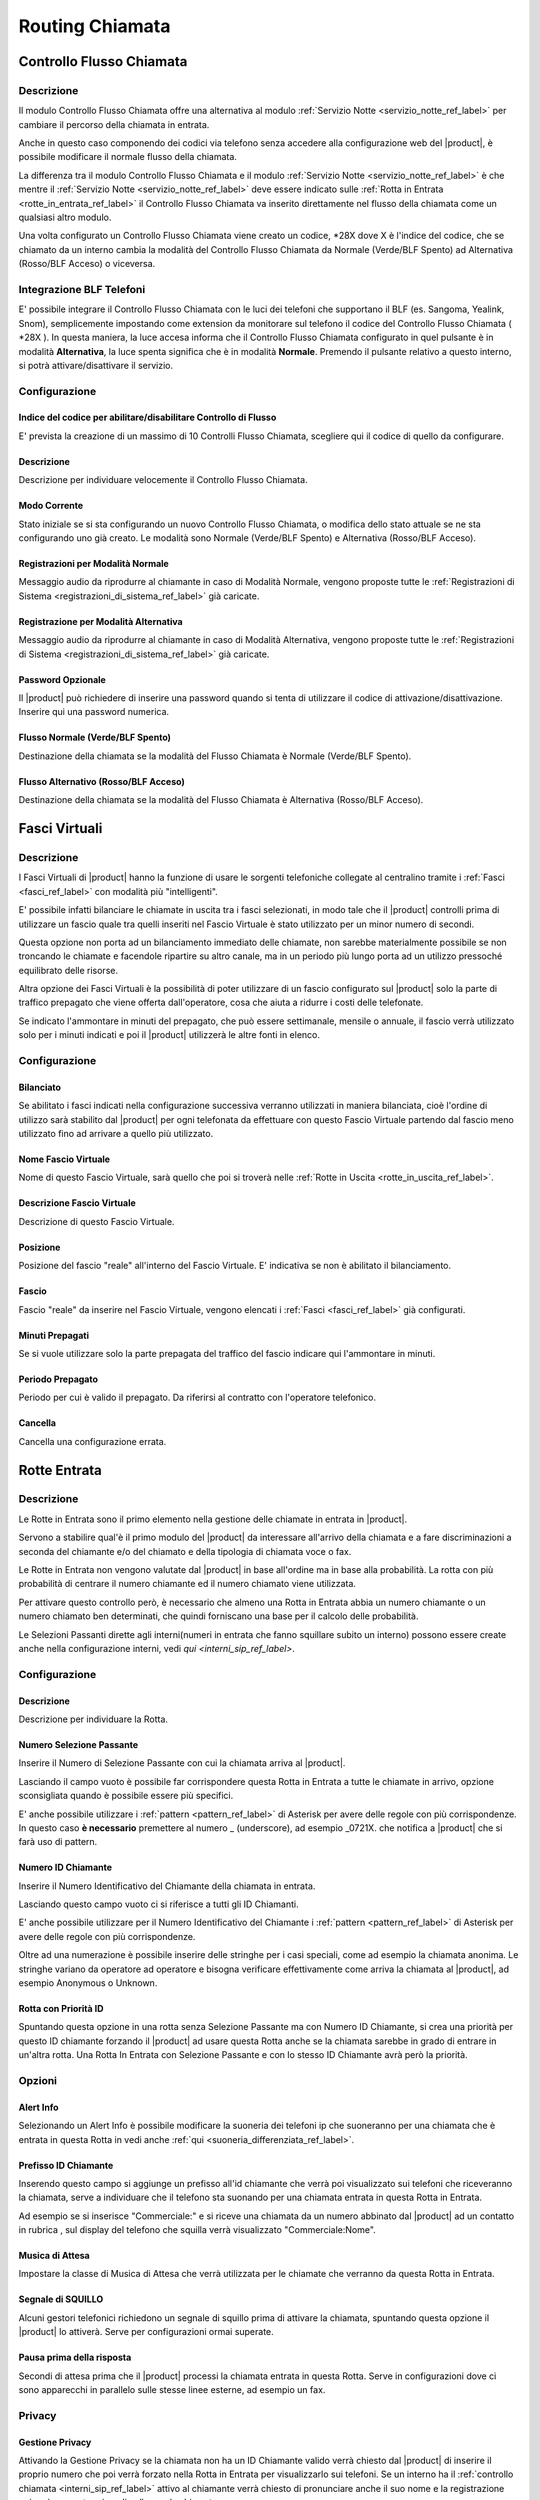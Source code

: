 ================
Routing Chiamata
================

.. _controllo_flusso_chiamata_ref_label:

Controllo Flusso Chiamata
=========================

Descrizione
-----------

Il modulo Controllo Flusso Chiamata offre una alternativa al modulo :ref:`Servizio Notte <servizio_notte_ref_label>` per cambiare il percorso della chiamata in entrata.

Anche in questo caso componendo dei codici via telefono senza accedere alla configurazione web del |product|, è possibile modificare il normale flusso della chiamata.

La differenza tra il modulo Controllo Flusso Chiamata e il modulo :ref:`Servizio Notte <servizio_notte_ref_label>` è che mentre il :ref:`Servizio Notte <servizio_notte_ref_label>` deve essere indicato sulle :ref:`Rotta in Entrata <rotte_in_entrata_ref_label>` il Controllo Flusso Chiamata va inserito direttamente nel flusso della chiamata come un qualsiasi altro modulo.

Una volta configurato un Controllo Flusso Chiamata viene creato un codice, \*28X dove X è l'indice del codice, che se chiamato da un interno cambia la modalità del Controllo Flusso Chiamata da Normale (Verde/BLF Spento) ad Alternativa (Rosso/BLF Acceso) o viceversa.

Integrazione BLF Telefoni
-------------------------

E' possibile integrare il Controllo Flusso Chiamata con le luci dei telefoni che supportano il BLF (es. Sangoma, Yealink, Snom), semplicemente impostando come extension da monitorare sul telefono il codice del Controllo Flusso Chiamata ( \*28X ). In questa maniera, la luce accesa informa che il Controllo Flusso Chiamata configurato in quel pulsante è in modalità **Alternativa**, la luce spenta significa che è in modalità **Normale**. Premendo il pulsante relativo a questo interno, si potrà attivare/disattivare il servizio.

Configurazione
--------------

Indice del codice per abilitare/disabilitare Controllo di Flusso
~~~~~~~~~~~~~~~~~~~~~~~~~~~~~~~~~~~~~~~~~~~~~~~~~~~~~~~~~~~~~~~~

E' prevista la creazione di un massimo di 10 Controlli Flusso Chiamata, scegliere qui il codice di quello da configurare.

Descrizione
~~~~~~~~~~~

Descrizione per individuare velocemente il Controllo Flusso Chiamata.

Modo Corrente
~~~~~~~~~~~~~

Stato iniziale se si sta configurando un nuovo Controllo Flusso Chiamata, o modifica dello stato attuale se ne sta configurando uno già creato. Le modalità sono Normale (Verde/BLF Spento) e Alternativa (Rosso/BLF Acceso).

Registrazioni per Modalità Normale
~~~~~~~~~~~~~~~~~~~~~~~~~~~~~~~~~~

Messaggio audio da riprodurre al chiamante in caso di Modalità Normale, vengono proposte tutte le :ref:`Registrazioni di Sistema <registrazioni_di_sistema_ref_label>` già caricate.

Registrazione per Modalità Alternativa
~~~~~~~~~~~~~~~~~~~~~~~~~~~~~~~~~~~~~~

Messaggio audio da riprodurre al chiamante in caso di Modalità Alternativa, vengono proposte tutte le :ref:`Registrazioni di Sistema <registrazioni_di_sistema_ref_label>` già caricate.

Password Opzionale
~~~~~~~~~~~~~~~~~~

Il |product| può richiedere di inserire una password quando si tenta di utilizzare il codice di attivazione/disattivazione. Inserire qui una password numerica.

Flusso Normale (Verde/BLF Spento)
~~~~~~~~~~~~~~~~~~~~~~~~~~~~~~~~~

Destinazione della chiamata se la modalità del Flusso Chiamata è Normale (Verde/BLF Spento).

Flusso Alternativo (Rosso/BLF Acceso)
~~~~~~~~~~~~~~~~~~~~~~~~~~~~~~~~~~~~~

Destinazione della chiamata se la modalità del Flusso Chiamata è Alternativa (Rosso/BLF Acceso).

.. _fasci_virtuali_ref_label:

Fasci Virtuali
==============

Descrizione
-----------

I Fasci Virtuali di |product| hanno la funzione di usare le sorgenti telefoniche collegate al centralino tramite i :ref:`Fasci <fasci_ref_label>` con modalità più "intelligenti".

E' possibile infatti bilanciare le chiamate in uscita tra i fasci selezionati, in modo tale che il |product| controlli prima di utilizzare un fascio quale tra quelli inseriti nel Fascio Virtuale è stato utilizzato per un minor numero di secondi.

Questa opzione non porta ad un bilanciamento immediato delle chiamate, non sarebbe materialmente possibile se non troncando le chiamate e facendole ripartire su altro canale, ma in un periodo più lungo porta ad un utilizzo pressoché equilibrato delle risorse.

Altra opzione dei Fasci Virtuali è la possibilità di poter utilizzare di un fascio configurato sul |product| solo la parte di traffico prepagato che viene offerta dall'operatore, cosa che aiuta a ridurre i costi delle telefonate.

Se indicato l'ammontare in minuti del prepagato, che può essere settimanale, mensile o annuale, il fascio verrà utilizzato solo per i minuti indicati e poi il |product| utilizzerà le altre fonti in elenco.

Configurazione
--------------

Bilanciato
~~~~~~~~~~

Se abilitato i fasci indicati nella configurazione successiva verranno utilizzati in maniera bilanciata, cioè l'ordine di utilizzo sarà stabilito dal |product| per ogni telefonata da effettuare con questo Fascio Virtuale partendo dal fascio meno utilizzato fino ad arrivare a quello più utilizzato.

Nome Fascio Virtuale
~~~~~~~~~~~~~~~~~~~~

Nome di questo Fascio Virtuale, sarà quello che poi si troverà nelle :ref:`Rotte in Uscita <rotte_in_uscita_ref_label>`.

Descrizione Fascio Virtuale
~~~~~~~~~~~~~~~~~~~~~~~~~~~

Descrizione di questo Fascio Virtuale.

Posizione
~~~~~~~~~

Posizione del fascio "reale" all'interno del Fascio Virtuale. E' indicativa se non è abilitato il bilanciamento.

Fascio
~~~~~~

Fascio "reale" da inserire nel Fascio Virtuale, vengono elencati i :ref:`Fasci <fasci_ref_label>` già configurati.

Minuti Prepagati
~~~~~~~~~~~~~~~~

Se si vuole utilizzare solo la parte prepagata del traffico del fascio indicare qui l'ammontare in minuti.

Periodo Prepagato
~~~~~~~~~~~~~~~~~

Periodo per cui è valido il prepagato. Da riferirsi al contratto con l'operatore telefonico.

Cancella
~~~~~~~~

Cancella una configurazione errata.

.. _rotte_in_entrata_ref_label:

Rotte Entrata
=============


Descrizione
-----------

Le Rotte in Entrata sono il primo elemento nella gestione delle chiamate in entrata in |product|.

Servono a stabilire qual'è il primo modulo del |product| da interessare all'arrivo della chiamata e a fare discriminazioni a seconda del chiamante e/o del chiamato e della tipologia di chiamata voce o fax.

Le Rotte in Entrata non vengono valutate dal |product| in base all'ordine ma in base alla probabilità. La rotta con più probabilità di centrare il numero chiamante ed il numero chiamato viene utilizzata.

Per attivare questo controllo però, è necessario che almeno una Rotta in Entrata abbia un numero chiamante o un numero chiamato ben determinati, che quindi forniscano una base per il calcolo delle probabilità.

Le Selezioni Passanti dirette agli interni(numeri in entrata che fanno squillare subito un interno) possono essere create anche nella configurazione interni, vedi `qui <interni_sip_ref_label>`.

Configurazione
--------------

Descrizione
~~~~~~~~~~~

Descrizione per individuare la Rotta.

.. _numero_selezione_passante_ref_label:

Numero Selezione Passante
~~~~~~~~~~~~~~~~~~~~~~~~~

Inserire il Numero di Selezione Passante con cui la chiamata arriva al |product|.

Lasciando il campo vuoto è possibile far corrispondere questa Rotta in Entrata a tutte le chiamate in arrivo, opzione sconsigliata quando è possibile essere più specifici.

E' anche possibile utilizzare i :ref:`pattern <pattern_ref_label>` di Asterisk per avere delle regole con più corrispondenze. In questo caso **è necessario** premettere al numero \_ (underscore), ad esempio \_0721X. che notifica a |product| che si farà uso di pattern.

Numero ID Chiamante
~~~~~~~~~~~~~~~~~~~

Inserire il Numero Identificativo del Chiamante della chiamata in entrata.

Lasciando questo campo vuoto ci si riferisce a tutti gli ID Chiamanti.

E' anche possibile utilizzare per il Numero Identificativo del Chiamante i :ref:`pattern <pattern_ref_label>` di Asterisk per avere delle regole con più corrispondenze.

Oltre ad una numerazione è possibile inserire delle stringhe per i casi speciali, come ad esempio la chiamata anonima. Le stringhe variano da operatore ad operatore e bisogna verificare effettivamente come arriva la chiamata al |product|, ad esempio Anonymous o Unknown.

Rotta con Priorità ID
~~~~~~~~~~~~~~~~~~~~~

Spuntando questa opzione in una rotta senza Selezione Passante ma con Numero ID Chiamante, si crea una priorità per questo ID chiamante forzando il |product| ad usare questa Rotta anche se la chiamata sarebbe in grado di entrare in un'altra rotta. Una Rotta In Entrata con Selezione Passante e con lo stesso ID Chiamante avrà però la priorità.

Opzioni
-------

Alert Info
~~~~~~~~~~

Selezionando un Alert Info è possibile modificare la suoneria dei telefoni ip che suoneranno per una chiamata che è entrata in questa Rotta in vedi anche :ref:`qui <suoneria_differenziata_ref_label>`.

Prefisso ID Chiamante
~~~~~~~~~~~~~~~~~~~~~

Inserendo questo campo si aggiunge un prefisso all'id chiamante che verrà poi visualizzato sui telefoni che riceveranno la chiamata, serve a individuare che il telefono sta suonando per una chiamata entrata in questa Rotta in Entrata.

Ad esempio se si inserisce "Commerciale:" e si riceve una chiamata da un numero abbinato dal |product| ad un contatto in rubrica , sul display del telefono che squilla verrà visualizzato "Commerciale:Nome".

Musica di Attesa
~~~~~~~~~~~~~~~~

Impostare la classe di Musica di Attesa che verrà utilizzata per le chiamate che verranno da questa Rotta in Entrata.

Segnale di SQUILLO
~~~~~~~~~~~~~~~~~~

Alcuni gestori telefonici richiedono un segnale di squillo prima di attivare la chiamata, spuntando questa opzione il |product| lo attiverà. Serve per configurazioni ormai superate.

Pausa prima della risposta
~~~~~~~~~~~~~~~~~~~~~~~~~~

Secondi di attesa prima che il |product| processi la chiamata entrata in questa Rotta. Serve in configurazioni dove ci sono apparecchi in parallelo sulle stesse linee esterne, ad esempio un fax.

Privacy
-------

Gestione Privacy
~~~~~~~~~~~~~~~~

Attivando la Gestione Privacy se la chiamata non ha un ID Chiamante valido verrà chiesto dal |product| di inserire il proprio numero che poi verrà forzato nella Rotta in Entrata per visualizzarlo sui telefoni.
Se un interno ha il :ref:`controllo chiamata <interni_sip_ref_label>` attivo al chiamante verrà chiesto di pronunciare anche il suo nome e la registrazione poi sarà proposta prima di collegare la chiamata.

Lingua
------

Permette la scelta della lingua in questa Rotta, questo comporta tra l'altro l'utilizzo dei messaggi di sistema del |product| della lingua selezionata. Il default è italiano.

Registrazione Chiamata
----------------------

Configura le opzioni di registrazione per le chiamate di questa rotta.

*  **Permetti** considera le normali opzioni di registrazione.
*  **Registra alla risposta** inizia la registrazione quando sarebbe permesso ignorando tutte le impostazioni che dicono il contrario.
*  **Registra Subito** partirà registrando subito la chiamata considerando squillo, annunci, musica di attesa ecc.
*  **Mai** non consentirà la registrazione indipendentemente dalle impostazioni successive.

Gestione Fax
------------

Protocollo T38
~~~~~~~~~~~~~~

Attiva la predisposizione a ricevere fax con protocollo T38.

Riconoscimento Fax
~~~~~~~~~~~~~~~~~~

Attiva il Riconoscimento Fax nel caso si tratti di una linea mista voce e fax.

*  **No** la chiamata andrà direttamente alla destinazione specificata in Imposta Destinazione.
*  **Si** il |product| tenterà di determinare il tipo di chiamata, rispondendo alla chiamata e per un tempo indicato in Pausa dopo la Risposta restando in ascolto mentre al chiamante verrà inviato il suono di squillo. Se viene riconosciuta come fax la chiamata viene inoltrata alla Destinazione Fax, altrimenti alla destinazione specificata in Imposta Destinazione.

Pausa dopo la Risposta
~~~~~~~~~~~~~~~~~~~~~~

Tempo in secondi che il |product| usa per riconoscere il tipo di chiamata.

Destinazione Fax
~~~~~~~~~~~~~~~~

Destinazione della chiamata se riconosciuta come fax.

Servizio Notte
--------------

Selezione Servizio Notte
~~~~~~~~~~~~~~~~~~~~~~~~

Selezionare il :ref:`Servizio Notte <servizio_notte_ref_label>` per questa Rotta in Entrata. Utilizzando i codici di attivazione/disattivazione del :ref:`Servizio Notte <servizio_notte_ref_label>` selezionato la chiamata che entra in questa rotta verrà inoltrata o al servizio notte se attivo o alla destinazione selezionata.

Imposta Destinazione
--------------------

La destinazione della chiamata se gestita da questa Rotta in Entrata.

.. _rotte_in_uscita_ref_label:

Rotte Uscita
============

Descrizione
-----------

Le Rotte in Uscita gestiscono le chiamate uscenti su |product|.

Nelle Rotte in Uscita è possibile discriminare con che sorgente telefonica tentare la chiamata, ordinare la priorità di utilizzo delle sorgenti telefoniche, stabilire i modelli di chiamata permessi, gestire i prefissi in uscita o anteporre delle cifre alla chiamata effettuata, consentire o vietare a particolari interni o gruppi di interni l'utilizzo di una Rotta in uscita.

Vengono valutate una per una in ordine dalla prima riga nell'elenco di destra, se una Rotta in Uscita soddisfa le condizioni della chiamata viene utilizzata e il percorso della chiamata

Configurazione
--------------

Nome Rotta
~~~~~~~~~~

Nome descrittivo della Rotta in Uscita, è consigliato usare un nome che descriva il tipo di chiamata che la Rotta permette/vieta.

Instrada Chiamante
~~~~~~~~~~~~~~~~~~

Inserire l'ID chiamante per che chiamate che utilizzeranno questa Rotta in Uscita.

Questa opzione avrà la precedenza su tutte le configurazioni effettuate tranne:

*  ID Chiamante di Emergenza configurato sull':ref:`interno <interni_sip_ref_label>` se questa Rotta in Uscita viene indicata come rotta di emergenza.
*  ID Chiamante del :ref:`Fascio <fasci_ref_label>` se il Fascio è configurato per forzare il CID.
*  ID Chiamante delle chiamante inoltrate (CF, Seguimi, Gruppi, etc.).
*  ID Chiamante sull':ref:`interno <interni_sip_ref_label>` se selezionato.

Selezionando Sovrascrivi Interno, l'ID Chiamante dell'interno sarà ignorato e sostituito con questo, tranne quando si tratta di rotte di emergenza.

Password Rotta
~~~~~~~~~~~~~~

E' possibile richiedere una password prima di consentire l'utilizzo di questa Rotta in Uscita. La password deve essere numerica.

Tipo di rotta
~~~~~~~~~~~~~

E' possibile definire se questa Rotta viene utilizzata per chiamate di emergenza o per chiamate intra-aziendali.

*  Attivando l'opzione Emergenza il |product| utilizzerà come ID Chiamante l'ID di emergenza configurato nell':ref:`interno <interni_sip_ref_label>`, attivare questa opzione se la rotta viene utilizzata esclusivamente per chiamate di emergenza.
*  Attivando l'opzione Rotta Intra-Aziendale l'ID Chiamante non verrà sovrascritto ne modificato, preservando l'ID Chiamante dell'interno. Abilitare questa opzione se si utilizza questa rotta esclusivamente per chiamate intra-aziendali.

Musica di Attesa
~~~~~~~~~~~~~~~~

La :ref:`Musica di Attesa <musiche_di_attesa_ref_label>` che verrà utilizzata per chiamate che escono da questa Rotta è configurabile, scegliendo la categoria desiderata.

Gruppo temporale
~~~~~~~~~~~~~~~~

Se questa Rotta in Uscita deve essere disponibile solo in un determinato lasso di tempo, è possibile selezionare un determinato :ref:`Gruppo Temporale <Gruppi_Temporali_ref_label>` precedentemente configurato.
La Rotta sarà quindi ignorata al di fuori dei tempi specificati nel :ref:`Gruppo Temporale <gruppi_temporali_ref_label>`. Lasciare a *Rotta Permanente* per avere sempre disponibile questa Rotta In Uscita.

Posizione Rotta
~~~~~~~~~~~~~~~

La posizione della Rotta in Uscita è determinante, in quanto come detto il |product|, valuta le rotte in ordine, è possibile quindi modificarne la posizione selezionandola in questo menù, oppure usando il drag&drop tra le rotte nel menù verde a destra.

Impostazioni aggiuntive
-----------------------

Gruppo PIN
~~~~~~~~~~

Selezionando un :ref:`Gruppo PIN <gruppi_pin_ref_label>` e lasciando vuota la Password Rotta, il |product| valuterà l'accesso alla Rotta in Uscita in base all'inserimento di uno dei pin del gruppo.

Pattern chiamate
----------------

Pattern di chiamate per questa rotta
~~~~~~~~~~~~~~~~~~~~~~~~~~~~~~~~~~~~

Inserire il modello di chiamata per cui questa rotta deve essere valida, può essere d'aiuto il wizard sotto.

C'è la possibilità di utilizzare più righe contemporaneamente per raggruppare il medesimo comportamento su più modelli di chiamata.

*  Anteponi: inserire le cifre che il |product| aggiungerà al numero chiamato prima di effettuare la chiamata. Non è possibile per ovvie ragioni usare i :ref:`pattern di Asterisk <pattern_ref_label>` in questo campo.
*  Prefisso: inserire le cifre che devono essere tolte dal |product| a partire dall'inizio del numero chiamato prima di effettuare la chiamata. Non è possibile per ovvie ragioni usare i :ref:`pattern di Asterisk <pattern_ref_label>` in questo campo.
*  Modello Corrispondente: inserire il modello di chiamata in uscita che la Rotta in Uscita deve considerare. E' possibile utilizzare i :ref:`pattern di Asterisk <pattern_ref_label>` in questo campo.
*  ID Chiamante: inserire l'ID Chiamante per cui deve essere permesso il modello di chiamata, serve a limitare il modello corrispondente ad uno o più interni ad esempio. E' possibile utilizzare i :ref:`pattern di Asterisk <pattern_ref_label>` in questo campo.

Qualche esempio di modello di chiamata:

*  [01378]X. vale per tutte le chiamate
*  00XX. vale per le chiamate internazionali
*  3XXXXX. vale per le chiamate ai cellulari

Wizard Modelli di chiamata
~~~~~~~~~~~~~~~~~~~~~~~~~~

Con il menù del Wizard Modelli di chiamata è possibile caricare uno tra i tipi di chiamata che si trovano in elenco, con o senza prefisso d'uscita.

Ordine fasci
------------

In questa parte si deve configurare l'ordine con cui la Rotta in Uscita tenterà di usare i :ref:`Fasci <fasci_ref_label>` configurati sul |product| per effettuare la chiamata in uscita. Il |product| scalerà da un fascio all'altro seguendo l'ordine di inserimento se il primo fascio risulterà occupato in altre conversazioni, non disponibile o non registrato.

.. _servizio_notte_ref_label:

Servizio Notte
==============

Descrizione
-----------

Il Servizio Notte e' uno strumento molto utile, perché permette di cambiare il percorso delle chiamate in entrata direttamente componendo alcuni codici via telefono, senza accedere alla configurazione web del |product|. Per essere utilizzato in questo modo, il servizio notte dovrà essere impostato nella :ref:`Rotta in Entrata <rotte_in_entrata_ref_label>`.

Un possibile esempio di utilizzo può essere la necessità di chiudere in anticipo l'ufficio rispetto all'orario di chiusura, componendo i codici del Servizio Notte verrà attivata ad esempio la segreteria telefonica o l'IVR notturno o l'inoltro di chiamata, dato che il Servizio Notte avrà priorità sul resto delle condizioni impostate sulla :ref:`Rotta in Entrata <rotte_in_entrata_ref_label>`.

Il Servizio Notte è configurabile anche da |product_cti|, dove è possibile bypassare la configurazione del |product| per personalizzarne temporaneamente il funzionamento.


.. image:: ../_static/servizionotte_01.png
               :alt: Esempio di percorso delle chiamate in entrata con Servizio Notte configurato

Configurazione
--------------

La configurazione mostra quale delle due impostazioni, quella lato |product| o quella lato |product_cti|, è al momento quella in vigore.
E' possibile cambiare questa configurazione semplicemente selezionando la modalità desiderata e facendo salva.
Lato centralino non è ovviamente modificabile la configurazione del Servizio Notte fatta dal |product_cti|, è possibile solo escluderla e riattivare quella lato |product|.
Se è attiva la configurazione fatta lato |product_cti| viene mostrato:

* il tipo di configurazione scelta in Azione, con i dettagli della configurazione successivamente
* quale utente ha effettuato la configurazione e quando

Per la configurazione lato |product| invece:

Nome Servizio Notte
~~~~~~~~~~~~~~~~~~~

Inserire un nome per facilitare il riconoscimento di questa opzione all'interno delle destinazioni.

Attivazione Manuale
~~~~~~~~~~~~~~~~~~~

Questa impostazioni valgono solo per l'attivazione manuale, se il servizio notte è configurato come destinazione non vengono prese in considerazione. E' possibile definire un intervallo temporale su cui attivare il servizio, o forzare l'attivazione o disattivazione. Tramite i codici telefonici e' possibile solo la attivazione o disattivazione, non e' possibile specificare un intervallo.  
I valori possibili sono:

*  **Attivo**: il Servizio Notte manuale è attivo per le :ref:`Rotta in Entrata <rotte_in_entrata_ref_label>` in cui è configurato.
*  **Non Attivo**: il Servizio Notte manuale non è attivo.
*  **Specifica Periodo**: il Servizio Notte manuale è attivo per le rotte in cui è configurato nell'intervallo specificato.

Destinazione Servizio Notte
~~~~~~~~~~~~~~~~~~~~~~~~~~~

E' possibile specificare qualsiasi destinazione per il servizio notte, alcune configurazioni comuni sono:

*  Configurare una segreteria telefonica: impostando un :ref:`Annuncio <annunci_ref_label>` (che al suo interno è legato ad una :ref:`casella vocale <casella_vocale_ref_label>`).
*  Configurare un inoltro ad un cellulare o numero fisso esterno: impostando un :ref:`Gruppo di Chiamata <gruppi_di_chiamata_ref_label>` contenente il numero seguito dal carattere #

Codici Servizio Notte
---------------------

Ogni Servizio Notte mette a disposizione tre codici, per poterlo gestire da telefono:

*  8XX0: permette di testare il Servizio Notte
*  8XX1: permette di configurare da telefono il Servizio Notte
*  8XX2: permette di attivare/disattivare il Servizio Notte.

dove XX è il progressivo assegnato a questo Servizio Notte.

Integrazione BLF Telefoni
-------------------------

E' possibile integrare il Servizio Notte con le luci dei telefoni che supportano il BLF (es. Sangoma, yealink, Snom), semplicemente impostando come extension da monitorare sul telefono l'interno relativo alla attivazione/disattivazione del servizio notte ( 8XX2). In questa maniera, la luce accesa informa che il Servizio Notte manuale configurato in quel pulsante è attivo, la luce spenta significa che è non attivo. Premendo il pulsante relativo a questo interno, si potrà attivare/disattivare il servizio, ascoltando un messaggio di conferma.

.. _condizioni_temporali_ref_label:

Condizioni Temporali
====================

Descrizione
-----------

Le Condizioni Temporali permettono di definire dei comportamenti differenti del |product| in base a data, giorno della settimana, giorno del mese, mese e ora in cui arriva la telefonata.

La Condizione Temporale si basa su un raggruppamento di tempo configurato in un :ref:`Gruppo Temporale <gruppi_temporali_ref_label>`.

E' necessario quindi, aver già configurato un :ref:`Gruppo Temporale <gruppi_temporali_ref_label>` per poter creare una Condizione Temporale.

Le destinazioni possibili in caso che la Condizione temporale sia rispettata o meno sono tutti i moduli già configurati nel |product|.

Una volta definita una Condizione Temporale questa sarà disponibile per essere utilizzata come Destinazione nei vari moduli del |product|.

Un utilizzo tipico è per definire e automatizzare gli orari di apertura e chiusura, facendo sì che durante gli orari di apertura la chiamata venga dirottata al posto operatore, e durante gli orari di chiusura venga attivato automaticamente il servizio notte o una segreteria. Una volta definita la Condizione Temporale, questa va attivata come destinazione della :ref:`Rotta in Entrata <rotte_in_entrata_ref_label>` relativa al numero su cui la vogliamo attivare.

Configurazione
--------------

Nome Condizione Temporale
~~~~~~~~~~~~~~~~~~~~~~~~~

Inserire una descrizione che serva per individuare la Condizione Temporale.

Genera Hint BLF
~~~~~~~~~~~~~~~

|product| può generare un Hint BLF per visualizzare, ad esempio su un telefono con un pannello lampade, lo stato della Condizione Temporale, e se abilitato il codice per Ignorare, si può utilizzare il tasto per attivare o disattivare la condizione temporale.

Abilita Codice per Ignorare
~~~~~~~~~~~~~~~~~~~~~~~~~~~

E' possibile abilitare un codice, fornito tra parentesi, che permette chiamandolo da un interno di attivare e disattivare la Condizione Temporale a mano, forzando la destinazione se la condizione non esiste anche in orari contenuti nel :ref:`Gruppo Temporale <gruppi_temporali_ref_label>`.

Gruppo Temporale
~~~~~~~~~~~~~~~~

Vengono proposti tutti i :ref:`Gruppi Temporale <gruppi_temporali_ref_label>` configurati sul |product|. Selezionarne uno.

Destinazione se la condizione esiste
~~~~~~~~~~~~~~~~~~~~~~~~~~~~~~~~~~~~

Destinazione della chiamata se questa arriva in un lasso di tempo **compreso** nel :ref:`Gruppo Temporale <gruppi_temporali_ref_label>`.

Destinazione se la condizione non esiste
~~~~~~~~~~~~~~~~~~~~~~~~~~~~~~~~~~~~~~~~

Destinazione della chiamata se questa arriva in un lasso di tempo **non compreso** nel :ref:`Gruppo Temporale <gruppi_temporali_ref_label>`.

.. _gruppi_temporali_ref_label:

Gruppi Temporali
================


I Gruppi temporali servono a dividere il tempo e a crearne dei raggruppamenti, per poi essere utilizzati nelle :ref:`rotte in uscita <rotte_in_uscita_ref_label>` e nelle :ref:`condizioni temporali <condizioni_temporali_ref_label>`.

Le suddivisioni di tempo possono avvenire in diverse modalità, per orario, per giorno della settimana, per giorno del mese, per mese.

L'inserimento di un nuovo Gruppo Temporale è una procedura molto semplice, serve una descrizione per riconoscerlo e poi si può configurare la prima fascia temporale.

Per avere la possibilità di aggiungerne altre nello stesso Gruppo Temporale basta cliccare su Salva e rientrare sullo stesso.

.. _selezioni_passanti_zap_ref_label:

Selezioni Passanti Zap
======================

Descrizione
-----------

Quando, ad esempio, sul |product| sono installate delle schede interne per collegare delle linee analogiche e c'è la necessita di creare una selezione passante, è necessario creare una Selezione Passante Canale Zap in questo modulo.

Creando una Selezione Passante infatti si mappa la chiamata entrante nella linea collegata alla scheda interna con il numero prescelto.

Una volta creata la Selezione Passante Zap basta poi nelle :ref:`Rotte in Entrata <rotte_in_entrata_ref_label>` utilizzarla per gestire la chiamata.

E' possibile associare la stessa Selezione Passante a molteplici canali zap, questo se ci sono linee in ricerca passante ad esempio.

Configurazione
--------------

Canale
~~~~~~

Inserire il numero di canale zap da mappare su una Selezione Passante, ad esempio se è stata collegata una scheda pci per linee analogiche ogni porta corrisponderà ad un canale.

Descrizione
~~~~~~~~~~~

Una descrizione utile per riconoscere questa Selezione Passante.

Selezione Passante
~~~~~~~~~~~~~~~~~~

La Selezione Passante che questo canale rappresenta, la chiamata in arrivo su questo canale sarà trattata come se venisse da questa Selezione Passante e ne sarà possibile la gestione tramite le :ref:`Rotte in Entrata <rotte_in_entrata_ref_label>`.

